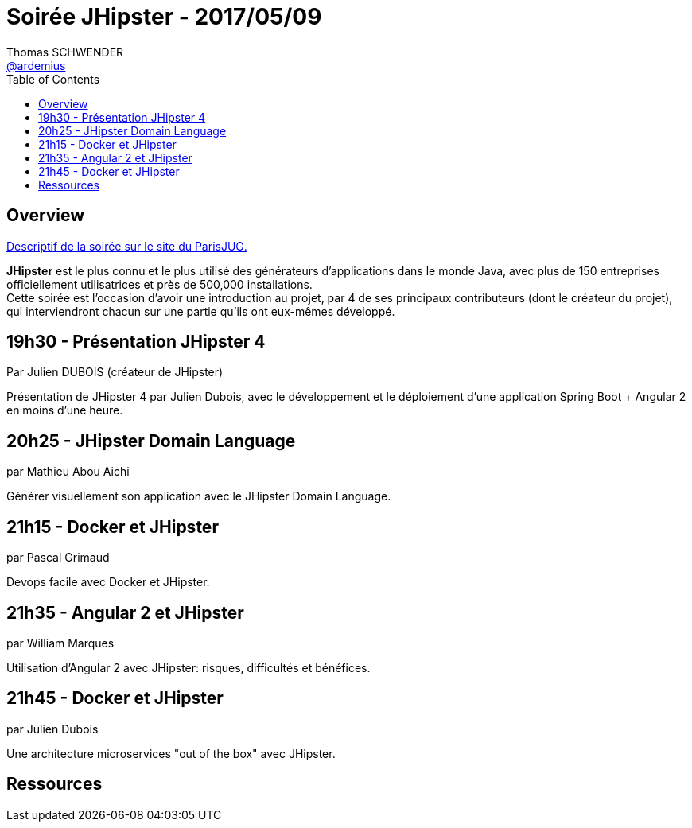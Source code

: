 = Soirée JHipster - 2017/05/09
Thomas SCHWENDER <https://github.com/ardemius[@ardemius]>
:icons: font
:imagesdir: images
:source-highlighter: highlightjs
// Next 2 ones are to handle line breaks in some particular elements (list, footnotes, etc.)
:lb: pass:[<br> +]
:sb: pass:[<br>]
// check https://github.com/Ardemius/personal-wiki/wiki/AsciiDoctor-tips for tips on table of content in GitHub
:toc: macro

toc::[]

== Overview

https://www.parisjug.org/xwiki/wiki/oldversion/view/Meeting/20170509[Descriptif de la soirée sur le site du ParisJUG.]

*JHipster* est le plus connu et le plus utilisé des générateurs d’applications dans le monde Java, avec plus de 150 entreprises officiellement utilisatrices et près de 500,000 installations. +
Cette soirée est l’occasion d’avoir une introduction au projet, par 4 de ses principaux contributeurs (dont le créateur du projet), qui interviendront chacun sur une partie qu’ils ont eux-mêmes développé.

== 19h30 - Présentation JHipster 4

Par Julien DUBOIS (créateur de JHipster)

Présentation de JHipster 4 par Julien Dubois, avec le développement et le déploiement d’une application Spring Boot + Angular 2 en moins d’une heure.

== 20h25 - JHipster Domain Language

par Mathieu Abou Aichi

Générer visuellement son application avec le JHipster Domain Language.

== 21h15 - Docker et JHipster

par Pascal Grimaud

Devops facile avec Docker et JHipster.

== 21h35 - Angular 2 et JHipster

par William Marques

Utilisation d’Angular 2 avec JHipster: risques, difficultés et bénéfices.

== 21h45 - Docker et JHipster

par Julien Dubois

Une architecture microservices "out of the box" avec JHipster.

== Ressources


